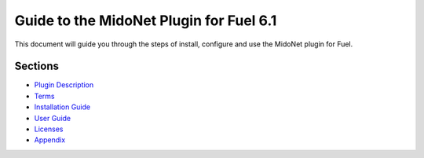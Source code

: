 Guide to the MidoNet Plugin for Fuel 6.1
========================================

This document will guide you through the steps of install, configure and use the
MidoNet plugin for Fuel.

Sections
--------

- `Plugin Description <./content/description.rst>`_
- `Terms <./content/terms.rst>`_
- `Installation Guide <./content/installation.rst>`_
- `User Guide <./content/guide.rst>`_
- `Licenses <./content/licenses.rst>`_
- `Appendix <./content/appendix.rst>`_
